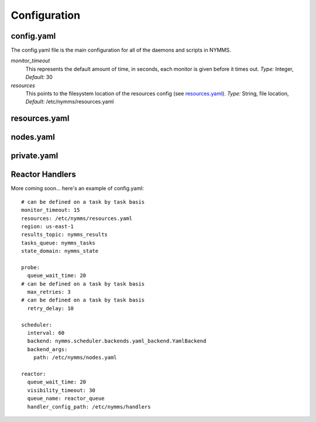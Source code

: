 =============
Configuration
=============

config.yaml
===========

The config.yaml file is the main configuration for all of the daemons and
scripts in NYMMS.

*monitor_timeout*
    This represents the default amount of time, in seconds, each monitor is
    given before it times out.
    *Type:* Integer, *Default:* 30

*resources*
    This points to the filesystem location of the resources config (see
    resources.yaml_).
    *Type:* String, file location, *Default:* /etc/nymms/resources.yaml

resources.yaml
==============

nodes.yaml
==========

private.yaml
============

Reactor Handlers
================

More coming soon... here's an example of config.yaml::

    # can be defined on a task by task basis
    monitor_timeout: 15
    resources: /etc/nymms/resources.yaml
    region: us-east-1
    results_topic: nymms_results
    tasks_queue: nymms_tasks
    state_domain: nymms_state

    probe:
      queue_wait_time: 20
    # can be defined on a task by task basis
      max_retries: 3
    # can be defined on a task by task basis
      retry_delay: 10

    scheduler:
      interval: 60
      backend: nymms.scheduler.backends.yaml_backend.YamlBackend
      backend_args:
        path: /etc/nymms/nodes.yaml

    reactor:
      queue_wait_time: 20
      visibility_timeout: 30
      queue_name: reactor_queue
      handler_config_path: /etc/nymms/handlers
